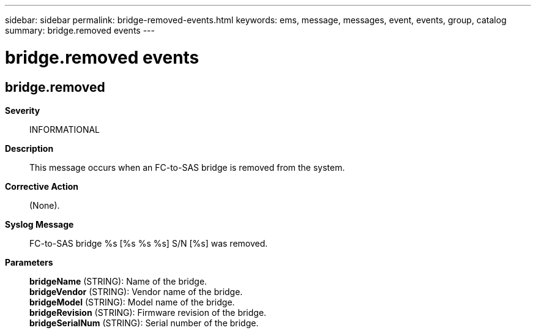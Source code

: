 ---
sidebar: sidebar
permalink: bridge-removed-events.html
keywords: ems, message, messages, event, events, group, catalog
summary: bridge.removed events
---

= bridge.removed events
:toclevels: 1
:hardbreaks:
:nofooter:
:icons: font
:linkattrs:
:imagesdir: ./media/

== bridge.removed
*Severity*::
INFORMATIONAL
*Description*::
This message occurs when an FC-to-SAS bridge is removed from the system.
*Corrective Action*::
(None).
*Syslog Message*::
FC-to-SAS bridge %s [%s %s %s] S/N [%s] was removed.
*Parameters*::
*bridgeName* (STRING): Name of the bridge.
*bridgeVendor* (STRING): Vendor name of the bridge.
*bridgeModel* (STRING): Model name of the bridge.
*bridgeRevision* (STRING): Firmware revision of the bridge.
*bridgeSerialNum* (STRING): Serial number of the bridge.
